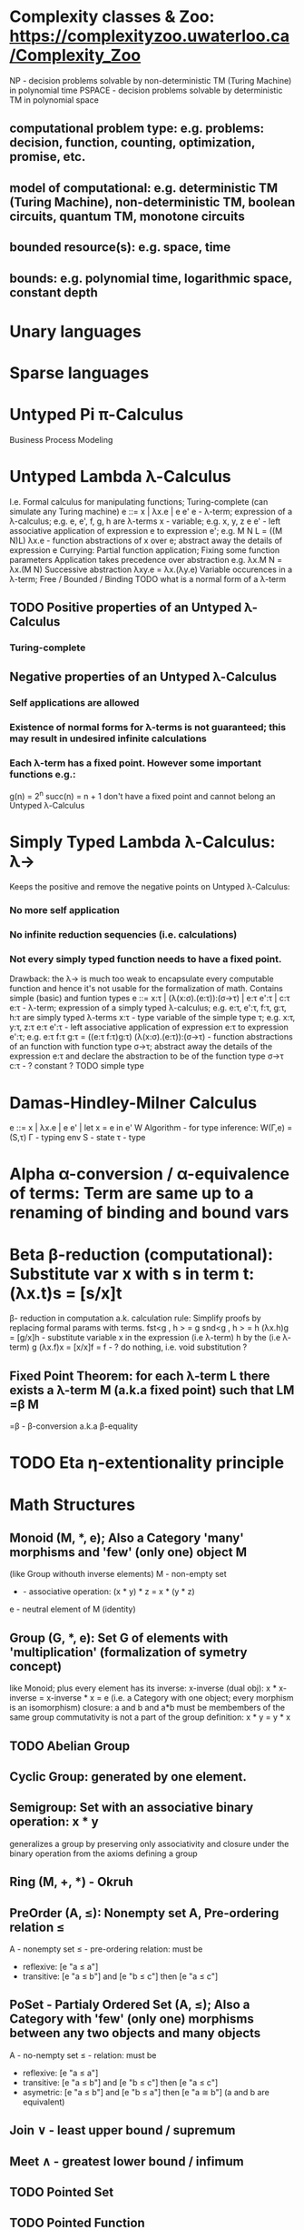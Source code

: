 * Complexity classes & Zoo: https://complexityzoo.uwaterloo.ca/Complexity_Zoo
  NP      - decision problems solvable by non-deterministic TM (Turing Machine) in polynomial time
  PSPACE  - decision problems solvable by     deterministic TM                  in polynomial space
** computational problem type: e.g. problems: decision, function, counting, optimization, promise, etc.
** model of computational: e.g. deterministic TM (Turing Machine), non-deterministic TM, boolean circuits, quantum TM, monotone circuits
** bounded resource(s): e.g. space, time
** bounds: e.g. polynomial time, logarithmic space, constant depth

* Unary languages
* Sparse languages
* Untyped Pi π-Calculus
Business Process Modeling

* Untyped Lambda λ-Calculus
  I.e. Formal calculus for manipulating functions; Turing-complete (can simulate any Turing machine)
  e ::= x | λx.e | e e'
   e        - λ-term; expression of a λ-calculus; e.g. e, e', f, g, h are λ-terms
   x        - variable; e.g. x, y, z
   e e'     - left associative application of expression e to expression e'; e.g. M N L = ((M N)L)
   λx.e     - function abstractions of x over e; abstract away the details of expression e
   Currying: Partial function application; Fixing some function parameters
   Application takes precedence over abstraction e.g. λx.M N = λx.(M N)
   Successive abstraction λxy.e = λx.(λy.e)
   Variable occurences in a λ-term; Free / Bounded / Binding
   TODO what is a normal form of a λ-term
** TODO Positive properties of an Untyped λ-Calculus
*** Turing-complete
** Negative properties of an Untyped λ-Calculus
*** Self applications are allowed
*** Existence of normal forms for λ-terms is not guaranteed; this may result in undesired infinite calculations
*** Each λ-term has a fixed point. However some important functions e.g.:
    g(n) = 2^n
    succ(n) = n + 1
   don't have a fixed point and cannot belong an Untyped λ-Calculus

* Simply Typed Lambda λ-Calculus: λ->
  Keeps the positive and remove the negative points on Untyped λ-Calculus:
*** No more self application
*** No infinite reduction sequencies (i.e. calculations)
*** Not every simply typed function needs to have a fixed point.
  Drawback: the λ-> is much too weak to encapsulate every computable function and hence it's not usable for the formalization of math.
  Contains simple (basic) and funtion types
  e ::= x:τ | (λ(x:σ).(e:τ)):(σ->τ) | e:τ e':τ | c:τ
   e:τ                   - λ-term; expression of a simply typed λ-calculus; e.g. e:τ, e':τ, f:τ, g:τ, h:τ are simply typed λ-terms
   x:τ                   - type variable of the simple type τ; e.g. x:τ, y:τ, z:τ
   e:τ e':τ              - left associative application of expression e:τ to expression e':τ; e.g. e:τ f:τ g:τ = ((e:τ f:τ)g:τ)
   (λ(x:σ).(e:τ)):(σ->τ) - function abstractions of an function with function type σ->τ; abstract away the details of the expression e:τ and declare the abstraction to be of the function type σ->τ
   c:τ                   - ? constant ?
   TODO simple type

* Damas-Hindley-Milner Calculus
  e ::= x | λx.e | e e' | let x = e in e'
  W Algorithm - for type inference: W(Γ,e) = (S,τ)
  Γ - typing env
  S - state
  τ - type

* Alpha α-conversion / α-equivalence of terms: Term are same up to a renaming of binding and bound vars
* Beta β-reduction (computational): Substitute var x with s in term t: (λx.t)s = [s/x]t
  β- reduction in computation a.k. calculation rule: Simplify proofs by replacing formal params with terms.
  fst<g , h > = g
  snd<g , h > = h
  (λx.h)g = [g/x]h      - substitute variable x in the expression (i.e λ-term) h by the (i.e λ-term) g
  (λx.f)x = [x/x]f = f  - ? do nothing, i.e. void substitution ?
** Fixed Point Theorem: for each λ-term L there exists a λ-term M (a.k.a fixed point) such that LM =β M
   =β   - β-conversion a.k.a β-equality
* TODO Eta η-extentionality principle

* Math Structures
** Monoid (M, *, e); Also a Category 'many' morphisms and 'few' (only one) object M
  (like Group withouth inverse elements)
  M - non-empty set
  * - associative operation: (x * y) * z = x * (y * z)
  e - neutral element of M (identity)

** Group (G, *, e): Set G of elements with 'multiplication' (formalization of symetry concept)
  like Monoid; plus every element has its inverse: x-inverse (dual obj): x * x-inverse = x-inverse * x = e
  (i.e. a Category with one object; every morphism is an isomorphism)
  closure: a and b and a*b must be membembers of the same group
  commutativity is not a part of the group definition: x * y = y * x

** TODO Abelian Group

** Cyclic Group: generated by one element.

** Semigroup: Set with an associative binary operation: x * y
   generalizes a group by preserving only associativity and closure under the binary operation from the axioms defining a group

** Ring (M, +, *) - Okruh

** PreOrder (A, ≤): Nonempty set A, Pre-ordering relation ≤
   A - nonempty set
   ≤ - pre-ordering relation: must be
                   - reflexive: [e "a ≤ a"]
                   - transitive: [e "a ≤ b"] and [e "b ≤ c"] then [e "a ≤ c"]

** PoSet - Partialy Ordered Set (A, ≤); Also a Category with 'few' (only one) morphisms between any two objects and many objects
   A - no-nempty set
   ≤ - relation: must be
                   - reflexive: [e "a ≤ a"]
                   - transitive: [e "a ≤ b"] and [e "b ≤ c"] then [e "a ≤ c"]
                   - asymetric: [e "a ≤ b"] and [e "b ≤ a"] then [e "a ≅ b"] (a and b are equivalent)

** Join ∨ - least upper bound / supremum

** Meet ∧ - greatest lower bound / infimum

** TODO Pointed Set
** TODO Pointed Function
** TODO Top (Topological Space)
** eval, exponent in Category Theory

* Tautology - "this is always true"

* Type Theory: Extention of lambda calculus with explicit types
** ITT Inentional Type Theory
** OTT Observational Type Theory
   Type of a Variable - a set(?) of possible values of that type
   From context Gamma a M can be derrived such that x:A.B
   Context Gamma, x:A, y:Bx (e.g. x be a number with property Bx, y is a variable for the proof of type Bx)
   What's the point of having a number? Well we can count up to that number.
   Depandent type theory is the master theory of all programming languages. If you understand dependent type theory then you understand everything (every programming language)
   Maybe Type: A or B (e.g. A or Fail, A or AirMessage)
** Homotopy Type Theory: ? Equivalence ?

* Axiom of Choice - see "Type Theory Foundations, Lecture 3-wJLTE8rnqH0.mp4"
"the greatest intelectual achievement???"
Predicate = vyrok = tvrdenie
Proposition = ???
(Banach Tarsky Paradox: Slice up an object with a volume into parts with no volume, and by putting it together get 2 same objects - "create an object for free")

* Haskell / Agda comparison:
|             | Haskell                              | Agda                                     |
|-------------+--------------------------------------+------------------------------------------|
|             |                                      | full higher order logic with existential |
|             |                                      | and universal quantification             |
|-------------+--------------------------------------+------------------------------------------|
| Type system | Unsound                              | sound                                    |
|             | (arbitrary properties can be prooven |                                          |
|             | i.e. every single type is inhabited) |                                          |
|             | (loop : A, loop = loop)              |                                          |
|-------------+--------------------------------------+------------------------------------------|
|             |                                      | ? Always terminates ?                    |

* Modus Pones: applications of a function to an argument: Agda, Coq, Isabelle
** MP naturally generalizes to instationation of universal quantifiers

* Goedel's Incompleteness Theorem:
 Every principle is either (A) too restrictive or (leaves out a good programm) or (B) not restrictive enough (allows some bad programs)
* Full employment Theorem: take (A) and search for a new class to add in order to improve the language withouth allowing bad programs.
* Theory of Reflexive Domain 1:21 Video 2
* Impossibility of a perfect type-checker for a programming language
  It it’s impossible to have a procedure that figures out whether an arbitrary
  program halts, it’s easy to show that it’s impossible to have a procedure that
  is a perfect recognizer for any overall run time property.
  A program that type-checks is guaranteed not to cause a run-time type-error.
  But since it’s impossible to recognize perfectly when programs won’t cause
  type-errors, it follows that the type-checker must be rejecting programs that
  really wouldn’t cause a type-error. The conclusion is that no type-checker is
  perfect—you can always do better!

* Krakatoa and Jessie: verification tools for Java and C programs
  Why3: platform for deductive program verification
  git clone https://scm.gforge.inria.fr/anonscm/git/why3/why3.git
  A user can write WhyML programs directly and get correct-by-construction OCaml programs through an automated extraction mechanism

* Trinity 1. Logic & Proof Theory: Philosophy; 2. Type Theory: Computer Science; 3. Category Theory: Mathematics
* Proof Theory: Proof of soundness, proof of completeness
* PT 1 - Judgements & Propositions
** judgement (obj of knowledge); judgemens are made about propositions
   'A is true', 'A is false', M : A - M is a proof of A i.e. M is a program which has a type of A
   'A' - proposition
   'true' - judgement on a proposition
  experiment, observation
  sampling, counter examples
  judge, jury, religion, boss, conviction "No bugs in my code!"
  "I don't see why not": psycho (the oposing party must find argument)
  A mathematical proof:
  - an argument that convinces other mathematicians :)
  - verification of a proposition by a chain of logical deductions from a set of axioms
  - deduction from hypotheses to conclusion in which each step is justified by one of a finite list of rules of inference
    https://home.sandiego.edu/~shulman/papers/rabbithole.pdf
  Proposition is a statement: can be true or false
  Predicate is a proposition: truth depends on the values of variable(s)
  Verificationist: The meaning of a connective is given by it's introduction rule(s)
  'A and B' is true; A & B : true
** Local soundness of the elimination rules: elim. rules are not too strong
   - no information is gained by applying and eliminating a particular rule
** Local completeness: elim. rules not too weak
** LOcal expantion: witness for the completeness of the rules

* PT 2 - Computational Interpretation: Curry Howard Isomorphism
  - Capturing generic notion of effect: functional programming monad from logical point of view
  - Computational interpretations of monad come out of logical considerations
  - Quote & Eval (not presented in the lecture)
  Lax proposition: 'there is something weaker then truth'; 'Possible truth'; It
  may or may not be true (in case of non-terminating computation or it might
  terminate with some other effects on the way)
  ◯ A : true  A - proposition, ◯ - 'circle'; 'A is true in the lax sense'; Monad A
  Monad - when interacting with real world a failure is always one of the eventualities
        - monad laws are proof-equalities
* PT 3 - Proof Search & Sequent Calculus
